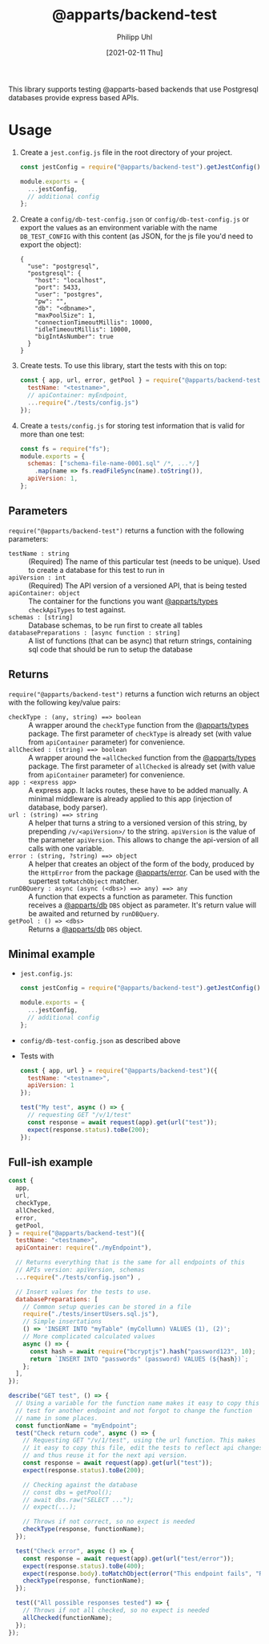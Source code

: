 #+TITLE: @apparts/backend-test
#+DATE: [2021-02-11 Thu]
#+AUTHOR: Philipp Uhl

This library supports testing @apparts-based backends that use
Postgresql databases provide express based APIs.

* Usage

1. Create a =jest.config.js= file in the root directory of your project.
   #+BEGIN_SRC js
   const jestConfig = require("@apparts/backend-test").getJestConfig();
   
   module.exports = {
     ...jestConfig,
     // additional config
   };
   #+END_SRC
2. Create a =config/db-test-config.json= or =config/db-test-config.js= or
   export the values as an environment variable with the name
   =DB_TEST_CONFIG= with this content (as JSON, for the js file you'd
   need to export the object):
    #+BEGIN_EXAMPLE
      {
        "use": "postgresql",
        "postgresql": {
          "host": "localhost",
          "port": 5433,
          "user": "postgres",
          "pw": "",
          "db": "<dbname>",
          "maxPoolSize": 1,
          "connectionTimeoutMillis": 10000,
          "idleTimeoutMillis": 10000,
          "bigIntAsNumber": true
        }
      }
   #+END_EXAMPLE
3. Create tests. To use this library, start the tests with this on
   top:
   #+BEGIN_SRC js
     const { app, url, error, getPool } = require("@apparts/backend-test")({
       testName: "<testname>",
       // apiContainer: myEndpoint,
       ...require("./tests/config.js")  
     });
   #+END_SRC
4. Create a =tests/config.js= for storing test information that is valid
   for more than one test:
   #+BEGIN_SRC js
     const fs = require("fs");
     module.exports = {
       schemas: ["schema-file-name-0001.sql" /*, ...*/]
         .map(name => fs.readFileSync(name).toString()),
       apiVersion: 1,
     };
   #+END_SRC


** Parameters

=require("@apparts/backend-test")= returns a function with the following parameters:

- =testName : string= :: (Required) The name of this particular test (needs to be
  unique). Used to create a database for this test to run in
- =apiVersion : int= :: (Required) The API version of a versioned API, that is
  being tested
- =apiContainer: object= :: The container for the functions you want
  [[https://github.com/phuhl/apparts-types][@apparts/types]] =checkApiTypes= to test against.
- =schemas : [string]= :: Database schemas, to be run first to create
  all tables
- =databasePreparations : [async function : string]= :: A list of
  functions (that can be async) that return strings, containing sql
  code that should be run to setup the database

** Returns

=require("@apparts/backend-test")= returns a function wich returns an
object with the following key/value pairs:

- =checkType : (any, string) ==> boolean= :: A wrapper around the
  =checkType= function from the [[https://github.com/phuhl/apparts-types][@apparts/types]] package. The first
  parameter of =checkType= is already set (with value from =apiContainer=
  parameter) for convenience.
- =allChecked : (string) ==> boolean= :: A wrapper around the
  ==allChecked= function from the [[https://github.com/phuhl/apparts-types][@apparts/types]] package. The first
  parameter of =allChecked= is already set (with value from =apiContainer=
  parameter) for convenience.
- =app : <express app>= :: A express app. It lacks routes, these have to
  be added manually. A minimal middleware is already applied to this
  app (injection of database, body parser).
- =url : (string) ==> string= :: A helper that turns a string to a
  versioned version of this string, by prepending =/v/<apiVersion>/= to
  the string. =apiVersion= is the value of the parameter
  =apiVersion=. This allows to change the api-version of all calls with
  one variable.
- =error : (string, ?string) ==> object= :: A helper that creates an
  object of the form of the body, produced by the =HttpError= from the
  package [[https://github.com/phuhl/apparts-error][@apparts/error]]. Can be used with the supertest =toMatchObject=
  matcher.
- =runDBQuery : async (async (<dbs>) ==> any) ==> any= :: A function that
  expects a function as parameter. This function receives a
  [[https://github.com/phuhl/apparts-db][@apparts/db]] =DBS= object as parameter. It's return value will be
  awaited and returned by =runDBQuery=.
- =getPool : () => <dbs>= :: Returns a [[https://github.com/phuhl/apparts-db][@apparts/db]] =DBS= object.

** Minimal example
- =jest.config.js=:
   #+BEGIN_SRC js
   const jestConfig = require("@apparts/backend-test").getJestConfig();
   
   module.exports = {
     ...jestConfig,
     // additional config
   };
   #+END_SRC
- =config/db-test-config.json= as described above
- Tests with
  #+BEGIN_SRC js
    const { app, url } = require("@apparts/backend-test")({
      testName: "<testname>",
      apiVersion: 1
    });

    test("My test", async () => {
      // requesting GET "/v/1/test"
      const response = await request(app).get(url("test"));
      expect(response.status).toBe(200);
    });
  #+END_SRC

** Full-ish example

#+BEGIN_SRC js
  const {
    app,
    url,
    checkType,
    allChecked,
    error,
    getPool,
  } = require("@apparts/backend-test")({
    testName: "<testname>",
    apiContainer: require("./myEndpoint"),

    // Returns everything that is the same for all endpoints of this
    // APIs version: apiVersion, schemas
    ...require("./tests/config.json") ,

    // Insert values for the tests to use.
    databasePreparations: [
      // Common setup queries can be stored in a file
      require("./tests/insertUsers.sql.js"),
      // Simple insertations
      () => 'INSERT INTO "myTable" (myCollumn) VALUES (1), (2)';
      // More complicated calculated values
      async () => {
        const hash = await require("bcryptjs").hash("password123", 10);
        return `INSERT INTO "passwords" (password) VALUES (${hash})`;
      };
    ],
  });

  describe("GET test", () => {
    // Using a variable for the function name makes it easy to copy this
    // test for another endpoint and not forgot to change the function
    // name in some places.
    const functionName = "myEndpoint";
    test("Check return code", async () => {
      // Requesting GET "/v/1/test", using the url function. This makes
      // it easy to copy this file, edit the tests to reflect api changes
      // and thus reuse it for the next api version.
      const response = await request(app).get(url("test"));
      expect(response.status).toBe(200);

      // Checking against the database
      // const dbs = getPool();
      // await dbs.raw("SELECT ...");
      // expect(...);

      // Throws if not correct, so no expect is needed
      checkType(response, functionName);
    });

    test("Check error", async () => {
      const response = await request(app).get(url("test/error"));
      expect(response.status).toBe(400);
      expect(response.body).toMatchObject(error("This endpoint fails", "Reason: \"error\""));
      checkType(response, functionName);
    });

    test(("All possible responses tested") => {
      // Throws if not all checked, so no expect is needed
      allChecked(functionName);
    });
  });
#+END_SRC

